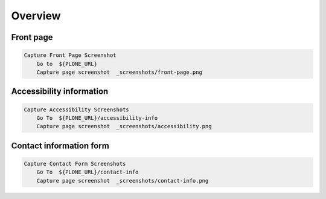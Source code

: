 Overview
--------

Front page
..........

.. figure:: _screenshots/front-page.png
.. code:: robotframework

   Capture Front Page Screenshot
       Go to  ${PLONE_URL}
       Capture page screenshot  _screenshots/front-page.png

Accessibility information
.........................

.. figure:: _screenshots/accessibility.png
.. code:: robotframework

   Capture Accessibility Screenshots
       Go To  ${PLONE_URL}/accessibility-info
       Capture page screenshot  _screenshots/accessibility.png

Contact information form
........................

.. figure:: _screenshots/contact-info.png
.. code:: robotframework

   Capture Contact Form Screenshots
       Go To  ${PLONE_URL}/contact-info
       Capture page screenshot  _screenshots/contact-info.png
